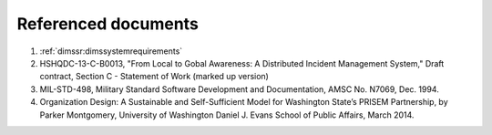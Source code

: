 .. _referenceddocs:

Referenced documents
====================

#. :ref:`dimssr:dimssystemrequirements`

#. HSHQDC-13-C-B0013, "From Local to Gobal Awareness: A Distributed Incident
   Management System," Draft contract, Section C - Statement of Work (marked up
   version)

#. MIL-STD-498, Military Standard Software Development and Documentation, AMSC
   No. N7069, Dec. 1994.

#. Organization Design: A Sustainable and Self-Sufficient Model for Washington
   State’s PRISEM Partnership, by Parker Montgomery, University of Washington
   Daniel J. Evans School of Public Affairs, March 2014.
